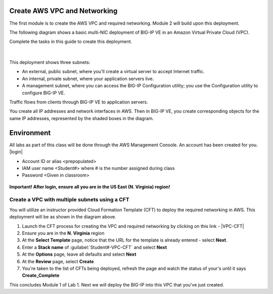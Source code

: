 Create AWS VPC and Networking
-----------------------------

The first module is to create the AWS VPC and required networking. Module 2 will build upon this deployment.

The following diagram shows a basic multi-NIC deployment of BIG-IP VE in an Amazon Virtual Private Cloud (VPC).

Complete the tasks in this guide to create this deployment.

.. figure:: ./images/multi_deploy1.png


|
This deployment shows three subnets:

- An external, public subnet, where you'll create a virtual server to accept Internet traffic.
- An internal, private subnet, where your application servers live.
- A management subnet, where you can access the BIG-IP Configuration utility; you use the Configuration utility to configure BIG-IP VE.

Traffic flows from clients through BIG-IP VE to application servers.

You create all IP addresses and network interfaces in AWS. Then in BIG-IP VE, you create corresponding objects for the same IP addresses, represented by the shaded boxes in the diagram.

Environment
-----------
All labs as part of this class will be done through the AWS Management Console. An account has been created for you.
|login|

- Account ID or alias <prepopulated>
- IAM user name <Student#> where # is the number assigned during class
- Password <Given in classroom>

.. figure:: ./images/login_example.png

**Important! After login, ensure all you are in the US East (N. Virginia) region!**



Create a VPC with multiple subnets using a CFT
``````````````````````````````````````````````

You will utilize an instructor provided Cloud Formation Template (CFT) to deploy the required networking in AWS. This deployment will be as shown in the diagram above.

1. Launch the CFT process for creating the VPC and required networking by clicking on this link - |VPC-CFT|
2. Ensure you are in the **N. Virginia** region
3. At the **Select Template** page, notice that the URL for the template is already entered - select **Next**.
4. Enter a **Stack name** of :guilabel:`Student#-VPC-CFT` and select **Next**
5. At the **Options** page, leave all defaults and select **Next**
6. At the **Review** page, select **Create**
7. You're taken to the list of CFTs being deployed, refresh the page and watch the status of your's until it says **Create_Complete**

This concludes Module 1 of Lab 1. Next we will deploy the BIG-IP into this VPC that you've just created.



.. |github| raw:: html

   <a href="https://github.com/F5Networks" target="_blank">https://github.com/F5Networks</a>

.. |awskeypair| raw:: html

   <a href="http://docs.aws.amazon.com/AWSEC2/latest/UserGuide/ec2-key-pairs.html#having-ec2-create-your-key-pair" target="_blank">create one in AWS</a>

.. |login| raw:: html

   <a href="https://854140829363.signin.aws.amazon.com/console" target="_blank">https://854140829363.signin.aws.amazon.com/console</a>

.. |VPC-CFT| raw:: html

   <a href="https://console.aws.amazon.com/cloudformation/home?region=us-east-1#/stacks/new?templateURL=https://s3-us-west-1.amazonaws.com/agility2018/VPC_with_MGMT_SG_6" target="_blank">F5 AWS VPC Deployment</a>

